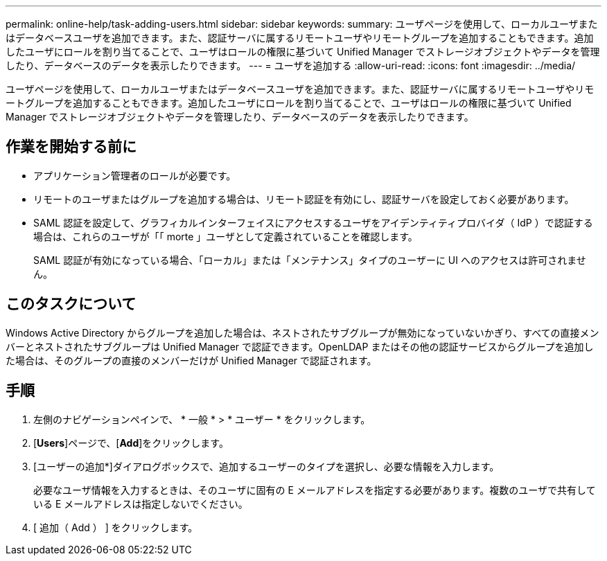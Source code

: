 ---
permalink: online-help/task-adding-users.html 
sidebar: sidebar 
keywords:  
summary: ユーザページを使用して、ローカルユーザまたはデータベースユーザを追加できます。また、認証サーバに属するリモートユーザやリモートグループを追加することもできます。追加したユーザにロールを割り当てることで、ユーザはロールの権限に基づいて Unified Manager でストレージオブジェクトやデータを管理したり、データベースのデータを表示したりできます。 
---
= ユーザを追加する
:allow-uri-read: 
:icons: font
:imagesdir: ../media/


[role="lead"]
ユーザページを使用して、ローカルユーザまたはデータベースユーザを追加できます。また、認証サーバに属するリモートユーザやリモートグループを追加することもできます。追加したユーザにロールを割り当てることで、ユーザはロールの権限に基づいて Unified Manager でストレージオブジェクトやデータを管理したり、データベースのデータを表示したりできます。



== 作業を開始する前に

* アプリケーション管理者のロールが必要です。
* リモートのユーザまたはグループを追加する場合は、リモート認証を有効にし、認証サーバを設定しておく必要があります。
* SAML 認証を設定して、グラフィカルインターフェイスにアクセスするユーザをアイデンティティプロバイダ（ IdP ）で認証する場合は、これらのユーザが「「 morte 」ユーザとして定義されていることを確認します。
+
SAML 認証が有効になっている場合、「ローカル」または「メンテナンス」タイプのユーザーに UI へのアクセスは許可されません。





== このタスクについて

Windows Active Directory からグループを追加した場合は、ネストされたサブグループが無効になっていないかぎり、すべての直接メンバーとネストされたサブグループは Unified Manager で認証できます。OpenLDAP またはその他の認証サービスからグループを追加した場合は、そのグループの直接のメンバーだけが Unified Manager で認証されます。



== 手順

. 左側のナビゲーションペインで、 * 一般 * > * ユーザー * をクリックします。
. [*Users*]ページで、[*Add*]をクリックします。
. [ユーザーの追加*]ダイアログボックスで、追加するユーザーのタイプを選択し、必要な情報を入力します。
+
必要なユーザ情報を入力するときは、そのユーザに固有の E メールアドレスを指定する必要があります。複数のユーザで共有している E メールアドレスは指定しないでください。

. [ 追加（ Add ） ] をクリックします。

